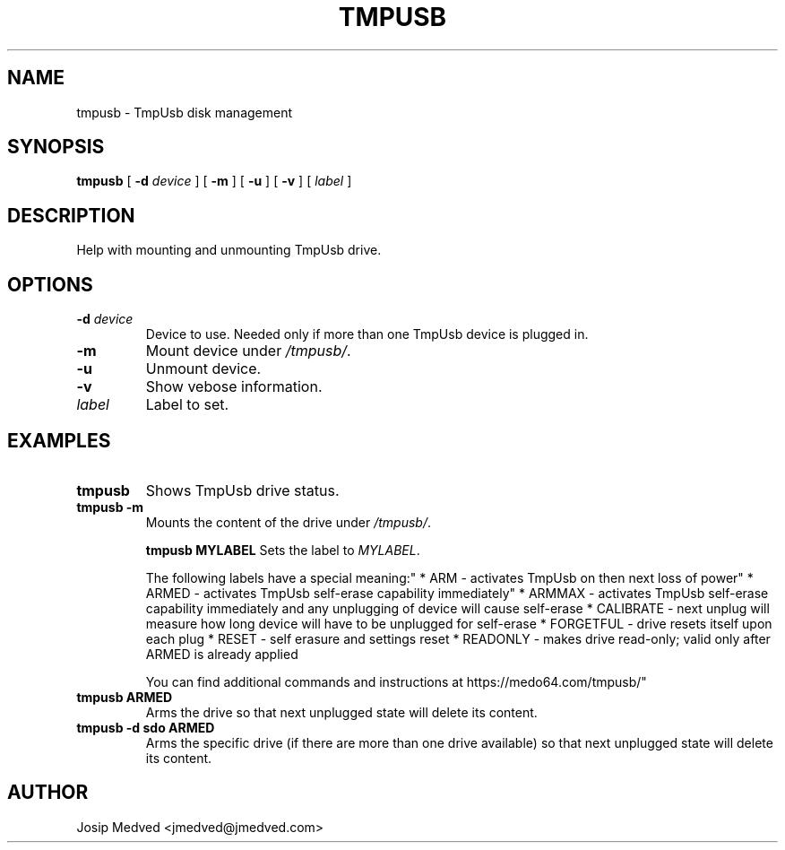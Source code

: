 .\" Manpage for TmpUsb
.\" Contact jmedved@jmedved.com to correct errors or typos.
.TH TMPUSB 1 "TODAY" "MAJOR.MINOR.PATCH" "tmpusb man page"

.SH NAME

tmpusb \- TmpUsb disk management


.SH SYNOPSIS

.ad l
\fBtmpusb\fR [ \fB-d \fIdevice\fR ] [ \fB-m\fR ] [ \fB-u\fR ] [ \fB-v\fR ] [ \fB\fIlabel\fR ]


.SH DESCRIPTION
Help with mounting and unmounting TmpUsb drive.



.SH OPTIONS

.TP
\fB-d \fIdevice\fR
Device to use. Needed only if more than one TmpUsb device is plugged in.

.TP
\fB-m\fR
Mount device under \fI/tmpusb/\fR.

.TP
\fB-u\fR
Unmount device.

.TP
\fB-v\fR
Show vebose information.

.TP
\fB\fIlabel\fR
Label to set.


.SH EXAMPLES

.TP
\fBtmpusb\fR
Shows TmpUsb drive status.

.TP
\fBtmpusb -m\fR
Mounts the content of the drive under \fI/tmpusb/\fR.

\fBtmpusb MYLABEL\fR
Sets the label to \fIMYLABEL\fR.

The following labels have a special meaning:"
* ARM       - activates TmpUsb on then next loss of power"
* ARMED     - activates TmpUsb self-erase capability immediately"
* ARMMAX    - activates TmpUsb self-erase capability immediately and any unplugging of device will cause self-erase
* CALIBRATE - next unplug will measure how long device will have to be unplugged for self-erase
* FORGETFUL - drive resets itself upon each plug
* RESET     - self erasure and settings reset
* READONLY  - makes drive read-only; valid only after ARMED is already applied

You can find additional commands and instructions at https://medo64.com/tmpusb/"


.TP
\fBtmpusb ARMED\fR
Arms the drive so that next unplugged state will delete its content.

.TP
\fBtmpusb -d sdo ARMED\fR
Arms the specific drive (if there are more than one drive available) so that
next unplugged state will delete its content.


.SH AUTHOR

Josip Medved <jmedved@jmedved.com>
